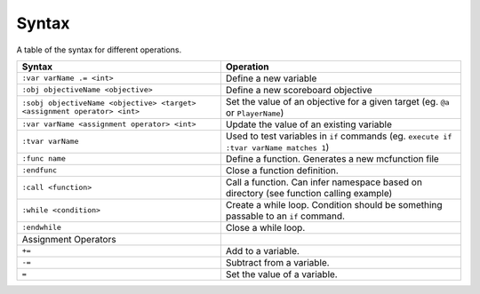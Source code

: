 Syntax
======

A table of the syntax for different operations.

+--------------------------------------------------------------------------+----------------------------------------------------------------------------------------+
| Syntax                                                                   | Operation                                                                              |
+==========================================================================+========================================================================================+
| ``:var varName .= <int>``                                                | Define a new variable                                                                  |
+--------------------------------------------------------------------------+----------------------------------------------------------------------------------------+
| ``:obj objectiveName <objective>``                                       | Define a new scoreboard objective                                                      |
+--------------------------------------------------------------------------+----------------------------------------------------------------------------------------+
| ``:sobj objectiveName <objective> <target> <assignment operator> <int>`` | Set the value of an objective for a given target (eg. ``@a`` or ``PlayerName``)        |
+--------------------------------------------------------------------------+----------------------------------------------------------------------------------------+
| ``:var varName <assignment operator> <int>``                             | Update the value of an existing variable                                               |
+--------------------------------------------------------------------------+----------------------------------------------------------------------------------------+
| ``:tvar varName``                                                        | Used to test variables in ``if`` commands (eg. ``execute if :tvar varName matches 1``) |
+--------------------------------------------------------------------------+----------------------------------------------------------------------------------------+
| ``:func name``                                                           | Define a function. Generates a new mcfunction file                                     |
+--------------------------------------------------------------------------+----------------------------------------------------------------------------------------+
| ``:endfunc``                                                             | Close a function definition.                                                           |
+--------------------------------------------------------------------------+----------------------------------------------------------------------------------------+
| ``:call <function>``                                                     | Call a function. Can infer namespace based on directory (see function calling example) |
+--------------------------------------------------------------------------+----------------------------------------------------------------------------------------+
| ``:while <condition>``                                                   | Create a while loop. Condition should be something passable to an ``if`` command.      |
+--------------------------------------------------------------------------+----------------------------------------------------------------------------------------+
| ``:endwhile``                                                            | Close a while loop.                                                                    |
+--------------------------------------------------------------------------+----------------------------------------------------------------------------------------+
| Assignment Operators                                                     |                                                                                        |
+--------------------------------------------------------------------------+----------------------------------------------------------------------------------------+
| ``+=``                                                                   | Add to a variable.                                                                     |
+--------------------------------------------------------------------------+----------------------------------------------------------------------------------------+
| ``-=``                                                                   | Subtract from a variable.                                                              |
+--------------------------------------------------------------------------+----------------------------------------------------------------------------------------+
| ``=``                                                                    | Set the value of a variable.                                                           |
+--------------------------------------------------------------------------+----------------------------------------------------------------------------------------+
